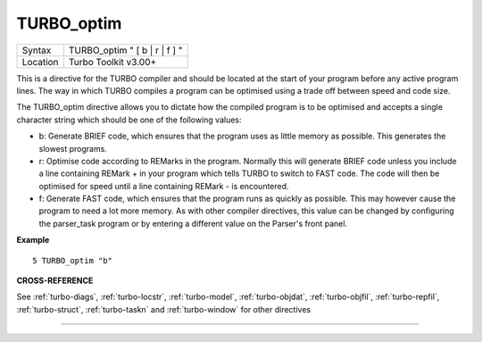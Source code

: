 ..  _turbo-optim:

TURBO\_optim
============

+----------+-------------------------------------------------------------------+
| Syntax   |  TURBO\_optim " [ b \| r \| f ] "                                 |
+----------+-------------------------------------------------------------------+
| Location |  Turbo Toolkit v3.00+                                             |
+----------+-------------------------------------------------------------------+

This is a directive for the TURBO compiler and should be located at the
start of your program before any active program lines. The way in which
TURBO compiles a program can be optimised using a trade off between
speed and code size.

The TURBO\_optim directive allows you to dictate
how the compiled program is to be optimised and accepts a single
character string which should be one of the following values:

- b: Generate BRIEF code, which ensures that the program uses as little memory as possible. This generates the slowest programs.
- r: Optimise code according to REMarks in the program. Normally this will generate BRIEF code unless you include a line containing REMark + in your program which tells TURBO to switch to FAST code. The code will then be optimised for speed until a line containing REMark - is encountered.
- f: Generate FAST code, which ensures that the program runs as quickly as possible. This may however cause the program to need a lot more memory. As with other compiler directives, this value can be changed by configuring the parser\_task program or by entering a different value on the Parser's front panel.

**Example**

::

    5 TURBO_optim "b"

**CROSS-REFERENCE**

See :ref:`turbo-diags`,
:ref:`turbo-locstr`,
:ref:`turbo-model`,
:ref:`turbo-objdat`,
:ref:`turbo-objfil`,
:ref:`turbo-repfil`,
:ref:`turbo-struct`,
:ref:`turbo-taskn` and
:ref:`turbo-window` for other directives

--------------


